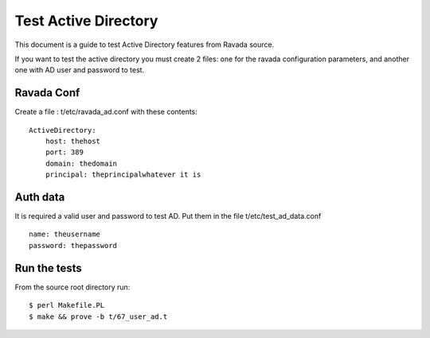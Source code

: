 Test Active Directory
=====================

This document is a guide to test Active Directory features from Ravada source.

If you want to test the active directory you must create 2 files: one for the
ravada configuration parameters, and another one with AD user and password to test.

Ravada Conf
-----------

Create a file : t/etc/ravada_ad.conf with these contents:

::

    ActiveDirectory:
        host: thehost
        port: 389
        domain: thedomain
        principal: theprincipalwhatever it is

Auth data
---------
It is required a valid user and password to test AD. Put them in the file t/etc/test_ad_data.conf

::

    name: theusername
    password: thepassword

Run the tests
-------------

From the source root directory run:

::

    $ perl Makefile.PL
    $ make && prove -b t/67_user_ad.t


